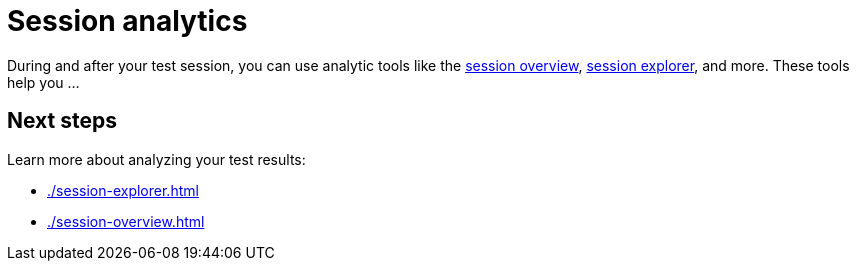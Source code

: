 = Session analytics
:navtitle: Session analytics

During and after your test session, you can use analytic tools like the xref:./session-explorer.adoc[session overview], xref:./session-overview.adoc[session explorer], and more. These tools help you ...

== Next steps

Learn more about analyzing your test results:

* xref:./session-explorer.adoc[]
* xref:./session-overview.adoc[]